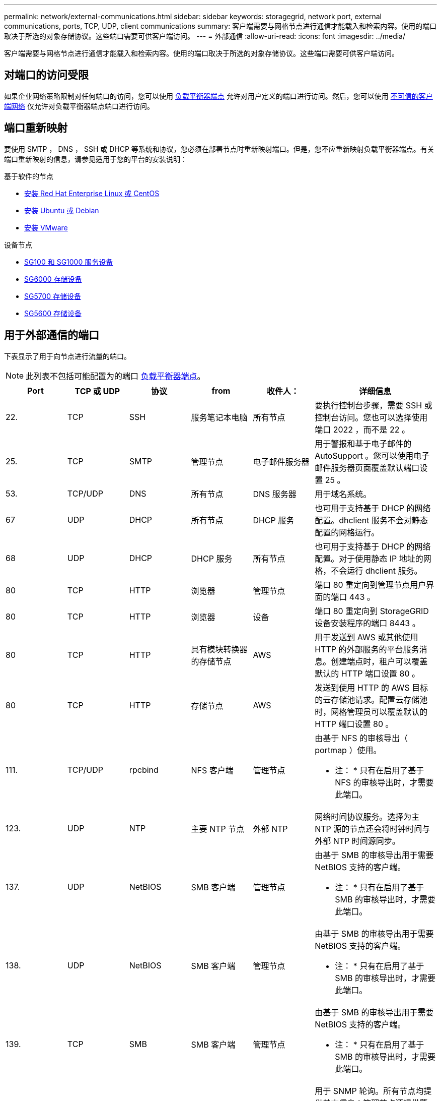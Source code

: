 ---
permalink: network/external-communications.html 
sidebar: sidebar 
keywords: storagegrid, network port, external communications, ports, TCP, UDP, client communications 
summary: 客户端需要与网格节点进行通信才能载入和检索内容。使用的端口取决于所选的对象存储协议。这些端口需要可供客户端访问。 
---
= 外部通信
:allow-uri-read: 
:icons: font
:imagesdir: ../media/


[role="lead"]
客户端需要与网格节点进行通信才能载入和检索内容。使用的端口取决于所选的对象存储协议。这些端口需要可供客户端访问。



== 对端口的访问受限

如果企业网络策略限制对任何端口的访问，您可以使用 xref:../admin/configuring-load-balancer-endpoints.adoc[负载平衡器端点] 允许对用户定义的端口进行访问。然后，您可以使用 xref:../admin/managing-untrusted-client-networks.adoc[不可信的客户端网络] 仅允许对负载平衡器端点端口进行访问。



== 端口重新映射

要使用 SMTP ， DNS ， SSH 或 DHCP 等系统和协议，您必须在部署节点时重新映射端口。但是，您不应重新映射负载平衡器端点。有关端口重新映射的信息，请参见适用于您的平台的安装说明：

.基于软件的节点
* xref:../rhel/index.adoc[安装 Red Hat Enterprise Linux 或 CentOS]
* xref:../ubuntu/index.adoc[安装 Ubuntu 或 Debian]
* xref:../vmware/index.adoc[安装 VMware]


.设备节点
* xref:../sg100-1000/index.adoc[SG100 和 SG1000 服务设备]
* xref:../sg6000/index.adoc[SG6000 存储设备]
* xref:../sg5700/index.adoc[SG5700 存储设备]
* xref:../sg5600/index.adoc[SG5600 存储设备]




== 用于外部通信的端口

下表显示了用于向节点进行流量的端口。


NOTE: 此列表不包括可能配置为的端口 xref:../admin/configuring-load-balancer-endpoints.adoc[负载平衡器端点]。

[cols="1a,1a,1a,1a,1a,2a"]
|===
| Port | TCP 或 UDP | 协议 | from | 收件人： | 详细信息 


 a| 
22.
 a| 
TCP
 a| 
SSH
 a| 
服务笔记本电脑
 a| 
所有节点
 a| 
要执行控制台步骤，需要 SSH 或控制台访问。您也可以选择使用端口 2022 ，而不是 22 。



 a| 
25.
 a| 
TCP
 a| 
SMTP
 a| 
管理节点
 a| 
电子邮件服务器
 a| 
用于警报和基于电子邮件的 AutoSupport 。您可以使用电子邮件服务器页面覆盖默认端口设置 25 。



 a| 
53.
 a| 
TCP/UDP
 a| 
DNS
 a| 
所有节点
 a| 
DNS 服务器
 a| 
用于域名系统。



 a| 
67
 a| 
UDP
 a| 
DHCP
 a| 
所有节点
 a| 
DHCP 服务
 a| 
也可用于支持基于 DHCP 的网络配置。dhclient 服务不会对静态配置的网格运行。



 a| 
68
 a| 
UDP
 a| 
DHCP
 a| 
DHCP 服务
 a| 
所有节点
 a| 
也可用于支持基于 DHCP 的网络配置。对于使用静态 IP 地址的网格，不会运行 dhclient 服务。



 a| 
80
 a| 
TCP
 a| 
HTTP
 a| 
浏览器
 a| 
管理节点
 a| 
端口 80 重定向到管理节点用户界面的端口 443 。



 a| 
80
 a| 
TCP
 a| 
HTTP
 a| 
浏览器
 a| 
设备
 a| 
端口 80 重定向到 StorageGRID 设备安装程序的端口 8443 。



 a| 
80
 a| 
TCP
 a| 
HTTP
 a| 
具有模块转换器的存储节点
 a| 
AWS
 a| 
用于发送到 AWS 或其他使用 HTTP 的外部服务的平台服务消息。创建端点时，租户可以覆盖默认的 HTTP 端口设置 80 。



 a| 
80
 a| 
TCP
 a| 
HTTP
 a| 
存储节点
 a| 
AWS
 a| 
发送到使用 HTTP 的 AWS 目标的云存储池请求。配置云存储池时，网格管理员可以覆盖默认的 HTTP 端口设置 80 。



 a| 
111.
 a| 
TCP/UDP
 a| 
rpcbind
 a| 
NFS 客户端
 a| 
管理节点
 a| 
由基于 NFS 的审核导出（ portmap ）使用。

* 注： * 只有在启用了基于 NFS 的审核导出时，才需要此端口。



 a| 
123.
 a| 
UDP
 a| 
NTP
 a| 
主要 NTP 节点
 a| 
外部 NTP
 a| 
网络时间协议服务。选择为主 NTP 源的节点还会将时钟时间与外部 NTP 时间源同步。



 a| 
137.
 a| 
UDP
 a| 
NetBIOS
 a| 
SMB 客户端
 a| 
管理节点
 a| 
由基于 SMB 的审核导出用于需要 NetBIOS 支持的客户端。

* 注： * 只有在启用了基于 SMB 的审核导出时，才需要此端口。



 a| 
138.
 a| 
UDP
 a| 
NetBIOS
 a| 
SMB 客户端
 a| 
管理节点
 a| 
由基于 SMB 的审核导出用于需要 NetBIOS 支持的客户端。

* 注： * 只有在启用了基于 SMB 的审核导出时，才需要此端口。



 a| 
139.
 a| 
TCP
 a| 
SMB
 a| 
SMB 客户端
 a| 
管理节点
 a| 
由基于 SMB 的审核导出用于需要 NetBIOS 支持的客户端。

* 注： * 只有在启用了基于 SMB 的审核导出时，才需要此端口。



 a| 
161.
 a| 
TCP/UDP
 a| 
SNMP
 a| 
SNMP 客户端
 a| 
所有节点
 a| 
用于 SNMP 轮询。所有节点均提供基本信息；管理节点还提供警报和警报数据。配置后，默认为 UDP 端口 161 。

* 注： * 仅需要此端口，只有在配置了 SNMP 的情况下，才会在节点防火墙上打开此端口。如果您计划使用 SNMP ，则可以配置备用端口。

* 注： * 有关将 SNMP 与 StorageGRID 结合使用的信息，请联系您的 NetApp 客户代表。



 a| 
162.
 a| 
TCP/UDP
 a| 
SNMP 通知
 a| 
所有节点
 a| 
通知目标
 a| 
出站 SNMP 通知和陷阱默认为 UDP 端口 162 。

* 注： * 只有在启用 SNMP 并配置通知目标时，才需要此端口。如果您计划使用 SNMP ，则可以配置备用端口。

* 注： * 有关将 SNMP 与 StorageGRID 结合使用的信息，请联系您的 NetApp 客户代表。



 a| 
389.
 a| 
TCP/UDP
 a| 
LDAP
 a| 
具有模块转换器的存储节点
 a| 
Active Directory/LDAP
 a| 
用于连接到 Active Directory 或 LDAP 服务器以实现身份联合。



 a| 
443.
 a| 
TCP
 a| 
HTTPS
 a| 
浏览器
 a| 
管理节点
 a| 
供 Web 浏览器和管理 API 客户端用于访问 Grid Manager 和租户管理器。



 a| 
443.
 a| 
TCP
 a| 
HTTPS
 a| 
管理节点
 a| 
Active Directory
 a| 
如果启用了单点登录（ SSO ），则由连接到 Active Directory 的管理节点使用。



 a| 
443.
 a| 
TCP
 a| 
HTTPS
 a| 
归档节点
 a| 
Amazon S3
 a| 
用于从归档节点访问 Amazon S3 。



 a| 
443.
 a| 
TCP
 a| 
HTTPS
 a| 
具有模块转换器的存储节点
 a| 
AWS
 a| 
用于发送到 AWS 或其他使用 HTTPS 的外部服务的平台服务消息。创建端点时，租户可以覆盖默认的 HTTP 端口设置 443 。



 a| 
443.
 a| 
TCP
 a| 
HTTPS
 a| 
存储节点
 a| 
AWS
 a| 
发送到使用 HTTPS 的 AWS 目标的云存储池请求。配置云存储池时，网格管理员可以覆盖默认 HTTPS 端口设置 443 。



 a| 
445
 a| 
TCP
 a| 
SMB
 a| 
SMB 客户端
 a| 
管理节点
 a| 
由基于 SMB 的审核导出使用。

* 注： * 只有在启用了基于 SMB 的审核导出时，才需要此端口。



 a| 
903
 a| 
TCP
 a| 
NFS
 a| 
NFS 客户端
 a| 
管理节点
 a| 
由基于 NFS 的审核导出使用（`rpc.mountd` ）。

* 注： * 只有在启用了基于 NFS 的审核导出时，才需要此端口。



 a| 
2022 年
 a| 
TCP
 a| 
SSH
 a| 
服务笔记本电脑
 a| 
所有节点
 a| 
要执行控制台步骤，需要 SSH 或控制台访问。您也可以选择使用端口 22 ，而不是 2022 。



 a| 
2049.
 a| 
TCP
 a| 
NFS
 a| 
NFS 客户端
 a| 
管理节点
 a| 
由基于 NFS 的审核导出（ NFS ）使用。

* 注： * 只有在启用了基于 NFS 的审核导出时，才需要此端口。



 a| 
5696
 a| 
TCP
 a| 
KMIP
 a| 
设备
 a| 
公里
 a| 
从配置了节点加密的设备到密钥管理服务器（ KMS ）的密钥管理互操作性协议（ Key Management Interoperability Protocol ， KMIP ）外部流量，除非在 StorageGRID 设备安装程序的 KMS 配置页面上指定了其他端口。



 a| 
8022
 a| 
TCP
 a| 
SSH
 a| 
服务笔记本电脑
 a| 
所有节点
 a| 
端口 8022 上的 SSH 允许访问设备和虚拟节点平台上的基本操作系统，以便进行支持和故障排除。此端口不用于基于 Linux 的（裸机）节点，并且不需要在网格节点之间或在正常操作期间访问。



 a| 
8082
 a| 
TCP
 a| 
HTTPS
 a| 
S3 客户端
 a| 
网关节点
 a| 
通过网关节点（ HTTPS ）发送到已弃用的 CLB 服务的 S3 客户端流量。



 a| 
8083.
 a| 
TCP
 a| 
HTTPS
 a| 
Swift 客户端
 a| 
网关节点
 a| 
在网关节点（ HTTPS ）上发送到已弃用的 CLB 服务的 Swift 客户端流量。



 a| 
8084
 a| 
TCP
 a| 
HTTP
 a| 
S3 客户端
 a| 
网关节点
 a| 
通过网关节点（ HTTP ）发送到已弃用的 CLB 服务的 S3 客户端流量。



 a| 
8085
 a| 
TCP
 a| 
HTTP
 a| 
Swift 客户端
 a| 
网关节点
 a| 
在网关节点（ HTTP ）上传输到已弃用的 CLB 服务的 Swift 客户端流量。



 a| 
8443
 a| 
TCP
 a| 
HTTPS
 a| 
浏览器
 a| 
管理节点
 a| 
可选。供 Web 浏览器和管理 API 客户端用于访问网格管理器。可用于分隔网格管理器和租户管理器通信。



 a| 
9022
 a| 
TCP
 a| 
SSH
 a| 
服务笔记本电脑
 a| 
设备
 a| 
在预配置模式下授予对 StorageGRID 设备的访问权限，以便提供支持和进行故障排除。在网格节点之间或正常操作期间，不需要访问此端口。



 a| 
9091.
 a| 
TCP
 a| 
HTTPS
 a| 
外部 Grafana 服务
 a| 
管理节点
 a| 
由外部 Grafana 服务使用，用于安全访问 StorageGRID Prometheus 服务。

* 注： * 只有在启用了基于证书的 Prometheus 访问时，才需要此端口。



 a| 
9443
 a| 
TCP
 a| 
HTTPS
 a| 
浏览器
 a| 
管理节点
 a| 
可选。供 Web 浏览器和管理 API 客户端用于访问租户管理器。可用于分隔网格管理器和租户管理器通信。



 a| 
18082
 a| 
TCP
 a| 
HTTPS
 a| 
S3 客户端
 a| 
存储节点
 a| 
直接发送到存储节点（ HTTPS ）的 S3 客户端流量。



 a| 
18083.
 a| 
TCP
 a| 
HTTPS
 a| 
Swift 客户端
 a| 
存储节点
 a| 
Swift 客户端流量直接发送到存储节点（ HTTPS ）。



 a| 
18084
 a| 
TCP
 a| 
HTTP
 a| 
S3 客户端
 a| 
存储节点
 a| 
直接发送到存储节点（ HTTP ）的 S3 客户端流量。



 a| 
18085
 a| 
TCP
 a| 
HTTP
 a| 
Swift 客户端
 a| 
存储节点
 a| 
Swift 客户端流量直接发送到存储节点（ HTTP ）。

|===